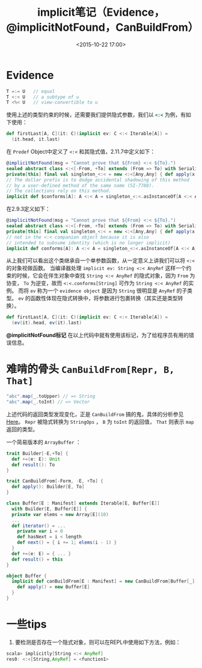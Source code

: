 #+STARTUP: overview
#+STARTUP: content
#+STARTUP: showall
#+STARTUP: showeverything
#+TITLE: implicit笔记（Evidence，@implicitNotFound，CanBuildFrom）
#+DATE: <2015-10-22 17:00>
#+OPTIONS: tex:t
#+OPTIONS: tex:nil
#+OPTIONS: tex:verbatim
#+OPTIONS: toc:nil
#+CATEOGRIES: programming
#+LAYOUT: post
#+TAGS: scala
* Evidence
#+BEGIN_SRC  scala
T =:= U   // equal 
T <:< U   // a subtype of u
T <%< U   // view-convertible to u
#+END_SRC
使用上述的类型约束的时候，还需要我们提供隐式参数，我们以 src_ruby{<:<} 为例，有如下使用：
#+BEGIN_SRC  scala
def firstLast[A, C](it: C)(implicit ev: C <:< Iterable[A]) =
  (it.head, it.last)
#+END_SRC
在 ~Predef~ Object中定义了 ~<:<~ 和其隐式值，2.11.7中定义如下：
#+BEGIN_SRC  scala
@implicitNotFound(msg = "Cannot prove that ${From} <:< ${To}.")
sealed abstract class <:<[-From, +To] extends (From => To) with Serializable
private[this] final val singleton_<:< = new <:<[Any,Any] { def apply(x: Any): Any = x }
// The dollar prefix is to dodge accidental shadowing of this method
// by a user-defined method of the same name (SI-7788).
// The collections rely on this method.
implicit def $conforms[A]: A <:< A = singleton_<:<.asInstanceOf[A <:< A]
#+END_SRC
在2.9.3定义如下：
#+BEGIN_SRC  scala
@implicitNotFound(msg = "Cannot prove that ${From} <:< ${To}.")
sealed abstract class <:<[-From, +To] extends (From => To) with Serializable
private[this] final val singleton_<:< = new <:<[Any,Any] { def apply(x: Any): Any = x }
// not in the <:< companion object because it is also
// intended to subsume identity (which is no longer implicit)
implicit def conforms[A]: A <:< A = singleton_<:<.asInstanceOf[A <:< A]
#+END_SRC
从上我们可以看出这个类继承自一个单参数函数，从一定意义上讲我们可以将 ~<:<~ 的对象视做函数。
当编译器处理 ~implicit ev: String <:< AnyRef~ 这样一个约束的时候，它会在伴生对象中查找 ~String <:< AnyRef~
的隐式对象，因为 ~From~ 为协变， ~To~ 为逆变，故而 ~<:<.conforms[String]~ 可作为 ~String <:< AnyRef~ 的实例。
而将 ~ev~ 称为一个 ~evidence object~ 是因为 ~String~ 很明显是 ~AnyRef~ 的子类型。
~ev~ 的函数性体现在隐式转换中，将参数进行包裹转换（其实还是类型转换）。
#+BEGIN_SRC scala
def firstLast[A, C](it: C)(implicit ev: C <:< Iterable[A]) =
  (ev(it).head, ev(it).last)
#+END_SRC

*@implicitNotFound标记* 在以上代码中就有使用该标记，为了给程序员有用的错误信息。

* 难啃的骨头 ~CanBuildFrom[Repr, B, That]~
#+BEGIN_SRC scala
"abc".map(_.toUpper) // => String
"abc".map(_.toInt) // => Vector
#+END_SRC
#+ATTR_HTML: :target _blank
上述代码的返回类型发现变化，正是 ~CanBuildFrom~ 搞的鬼，具体的分析参见[[http://hongjiang.info/scala-canbuildfrom-detail/][Here]]。
~Repr~ 被隐式转换为 ~StringOps~ ， ~B~ 为 ~toInt~ 的返回值， ~That~ 则表示 ~map~ 返回的类型。

一个简易版本的 ~ArrayBuffer~ ：
#+BEGIN_SRC scala
trait Builder[-E,+To] {
  def +=(e: E): Unit
  def result(): To
}

trait CanBuildFrom[-Form, -E, +To] {
  def apply(): Builder[E, To]
}

class Buffer[E : Manifest] extends Iterable[E, Buffer[E]]
  with Builder[E, Buffer[E]] {
  private var elems = new Array[E](10)
  ...
  def iterator() = ...
    private var i = 0
    def hasNext = i < length
    def next() = { i += 1; elems(i - 1) }
  }
  def +=(e: E) = { ... }
  def result() = this
}

object Buffer {
  implicit def canBuildFrom[E : Manifest] = new CanBuildFrom[Buffer[_], E, Buffer[E]] {
    def apply() = new Buffer[E]
  }
}
#+END_SRC

* 一些tips
1. 要检测是否存在一个隐式对象，则可以在REPL中使用如下方法，例如：
#+BEGIN_SRC  scala
scala> implicitly[String <:< AnyRef] 
res0: <:<[String,AnyRef] = <function1>
#+END_SRC
